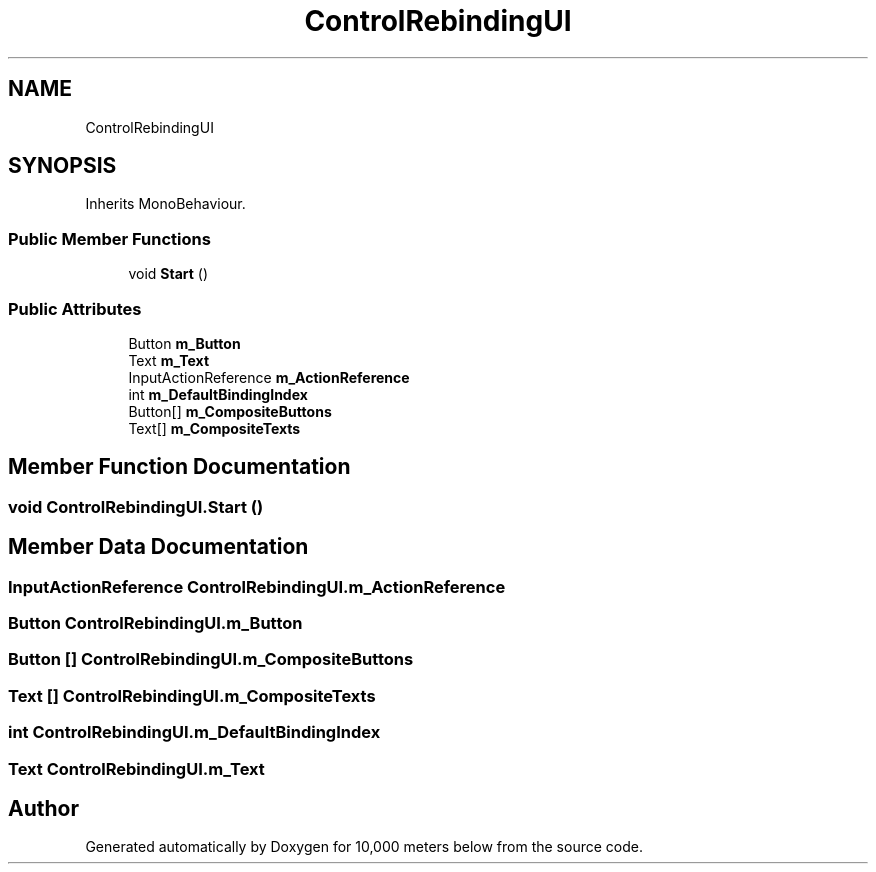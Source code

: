 .TH "ControlRebindingUI" 3 "Sun Dec 12 2021" "10,000 meters below" \" -*- nroff -*-
.ad l
.nh
.SH NAME
ControlRebindingUI
.SH SYNOPSIS
.br
.PP
.PP
Inherits MonoBehaviour\&.
.SS "Public Member Functions"

.in +1c
.ti -1c
.RI "void \fBStart\fP ()"
.br
.in -1c
.SS "Public Attributes"

.in +1c
.ti -1c
.RI "Button \fBm_Button\fP"
.br
.ti -1c
.RI "Text \fBm_Text\fP"
.br
.ti -1c
.RI "InputActionReference \fBm_ActionReference\fP"
.br
.ti -1c
.RI "int \fBm_DefaultBindingIndex\fP"
.br
.ti -1c
.RI "Button[] \fBm_CompositeButtons\fP"
.br
.ti -1c
.RI "Text[] \fBm_CompositeTexts\fP"
.br
.in -1c
.SH "Member Function Documentation"
.PP 
.SS "void ControlRebindingUI\&.Start ()"

.SH "Member Data Documentation"
.PP 
.SS "InputActionReference ControlRebindingUI\&.m_ActionReference"

.SS "Button ControlRebindingUI\&.m_Button"

.SS "Button [] ControlRebindingUI\&.m_CompositeButtons"

.SS "Text [] ControlRebindingUI\&.m_CompositeTexts"

.SS "int ControlRebindingUI\&.m_DefaultBindingIndex"

.SS "Text ControlRebindingUI\&.m_Text"


.SH "Author"
.PP 
Generated automatically by Doxygen for 10,000 meters below from the source code\&.
